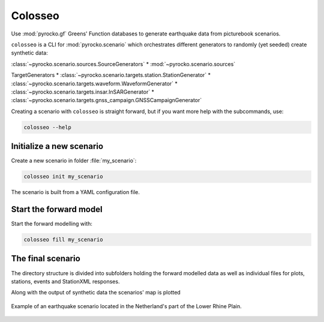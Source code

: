 Colosseo
========

.. highlight:: sh

Use :mod:`pyrocko.gf` Greens' Function databases to generate earthquake data from picturebook scenarios.

``colosseo`` is a CLI for :mod:`pyrocko.scenario` which orchestrates different generators to randomly (yet seeded) create synthetic data:

:class:`~pyrocko.scenario.sources.SourceGenerators`
* :mod:`~pyrocko.scenario.sources`

TargetGenerators
* :class:`~pyrocko.scenario.targets.station.StationGenerator`
* :class:`~pyrocko.scenario.targets.waveform.WaveformGenerator`
* :class:`~pyrocko.scenario.targets.insar.InSARGenerator`
* :class:`~pyrocko.scenario.targets.gnss_campaign.GNSSCampaignGenerator`

Creating a scenario with ``colosseo`` is straight forward, but if you want more help with the subcommands, use:

.. code-block :: sh

    colosseo --help


Initialize a new scenario
--------------------------

Create a new scenario in folder :file:`my_scenario`:

.. code-block :: sh

    colosseo init my_scenario


The scenario is built from a YAML configuration file.

.. code-block:: yaml
    :caption: Example scenario configuration file

    --- !pf.scenario.ScenarioGenerator
    avoid_water: true
    center_lat: 52
    center_lon: 5.4
    radius: 90000.0
    ntries: 500
    target_generators:
    - !pf.scenario.RandomStationGenerator
      avoid_water: true
      ntries: 500
      nstations: 8
    - !pf.scenario.WaveformGenerator
      avoid_water: true
      ntries: 500
      station_generator: !pf.scenario.RandomStationGenerator
        avoid_water: true
        ntries: 500
        nstations: 10
      noise_generator: !pf.scenario.WhiteNoiseGenerator
        scale: 1.0e-06
      store_id: crust2_m5_hardtop_8Hz_fine
      seismogram_quantity: displacement
      vmin_cut: 2000.0
      vmax_cut: 8000.0
      fmin: 0.01
    - !pf.scenario.InSARGenerator
      avoid_water: true
      ntries: 500
      store_id: ak135_static
      inclination: 98.2
      apogee: 693000.0
      swath_width: 20000.0
      track_length: 15000.0
      incident_angle: 29.1
      resolution: [250, 250]
      mask_water: true
      noise_generator: !pf.scenario.AtmosphericNoiseGenerator
        amplitude: 1.0
    - !pf.scenario.GNSSCampaignGenerator
      avoid_water: true
      ntries: 500
      station_generator: !pf.scenario.RandomStationGenerator
        avoid_water: true
        ntries: 500
        nstations: 10
      noise_generator: !pf.scenario.GPSNoiseGenerator
        measurement_duarion_days: 2.0
      store_id: ak135_static
    source_generator: !pf.scenario.DCSourceGenerator
      ntries: 500
      avoid_water: false
      nevents: 2
      radius: 1000
      time_min: 2017-01-01 00:00:00
      time_max: 2017-01-03 00:00:00
      magnitude_min: 4.0
      magnitude_max: 7.0
      depth_min: 5000.0
      depth_max: 10000.0



Start the forward model
---------------------------

Start the forward modelling with:

.. code-block:: sh

    colosseo fill my_scenario


The final scenario
-------------------

The directory structure is divided into subfolders holding the forward modelled data as well as individual files for plots, stations, events and StationXML responses.

.. code-block :: text
    :caption: Colosseo directory structure

    my_scenario/         # this directory hosts the scenario
    |-- scenario.yml     # general settings
    |-- waveforms/       # generated waveforms
    |-- insar/           # Kite InSAR scenes
    |-- map.pdf          # GMT map of the scenario


Along with the output of synthetic data the scenarios' map is plotted

.. figure :: /static/scenario_map.png
  :scale: 80%
  :align: center
  :alt: Synthetic scenario map

  Example of an earthquake scenario located in the Netherland's part of the Lower Rhine Plain.
